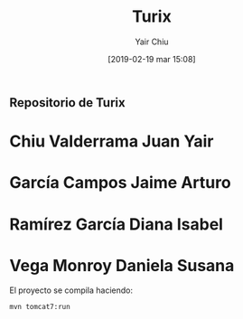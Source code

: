 

#+title: Turix
#+author: Yair Chiu
#+date: [2019-02-19 mar 15:08]



** Repositorio de Turix
 
* Chiu Valderrama Juan Yair
* García Campos Jaime Arturo
* Ramírez García Diana Isabel
* Vega Monroy Daniela Susana

El proyecto se compila haciendo:


#+begin_src sh
mvn tomcat7:run
#+end_src

 
